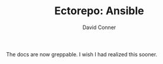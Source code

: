 #+TITLE:     Ectorepo: Ansible
#+AUTHOR:    David Conner
#+EMAIL:     aionfork@gmail.com
#+DESCRIPTION: notes

The docs are now greppable. I wish I had realized this sooner.
